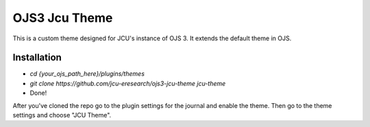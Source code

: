 OJS3 Jcu Theme
--------------

This is a custom theme designed for JCU's instance of OJS 3. It extends the default theme in OJS.

Installation
^^^^^^^^^^^^

- `cd {your_ojs_path_here}/plugins/themes`
- `git clone https://github.com/jcu-eresearch/ojs3-jcu-theme jcu-theme`
- Done!

After you've cloned the repo go to the plugin settings for the journal and enable the theme. Then
go to the theme settings and choose "JCU Theme".



